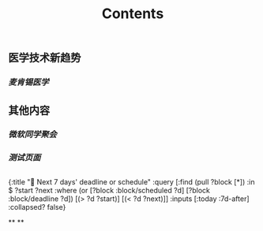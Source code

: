#+TITLE: Contents
** 医学技术新趋势
:PROPERTIES:
:heading: true
:END:
*** [[麦肯锡医学]]
** 其他内容
:PROPERTIES:
:heading: true
:END:
*** [[微软同学聚会]]
*** [[测试页面]]
** 
#+BEGIN_QUERY
{:title "📅 Next 7 days' deadline or schedule"
    :query [:find (pull ?block [*])
            :in $ ?start ?next
            :where
            (or
              [?block :block/scheduled ?d]
              [?block :block/deadline ?d])
            [(> ?d ?start)]
            [(< ?d ?next)]]
:inputs [:today :7d-after]
:collapsed? false}
#+END_QUERY
**
**
